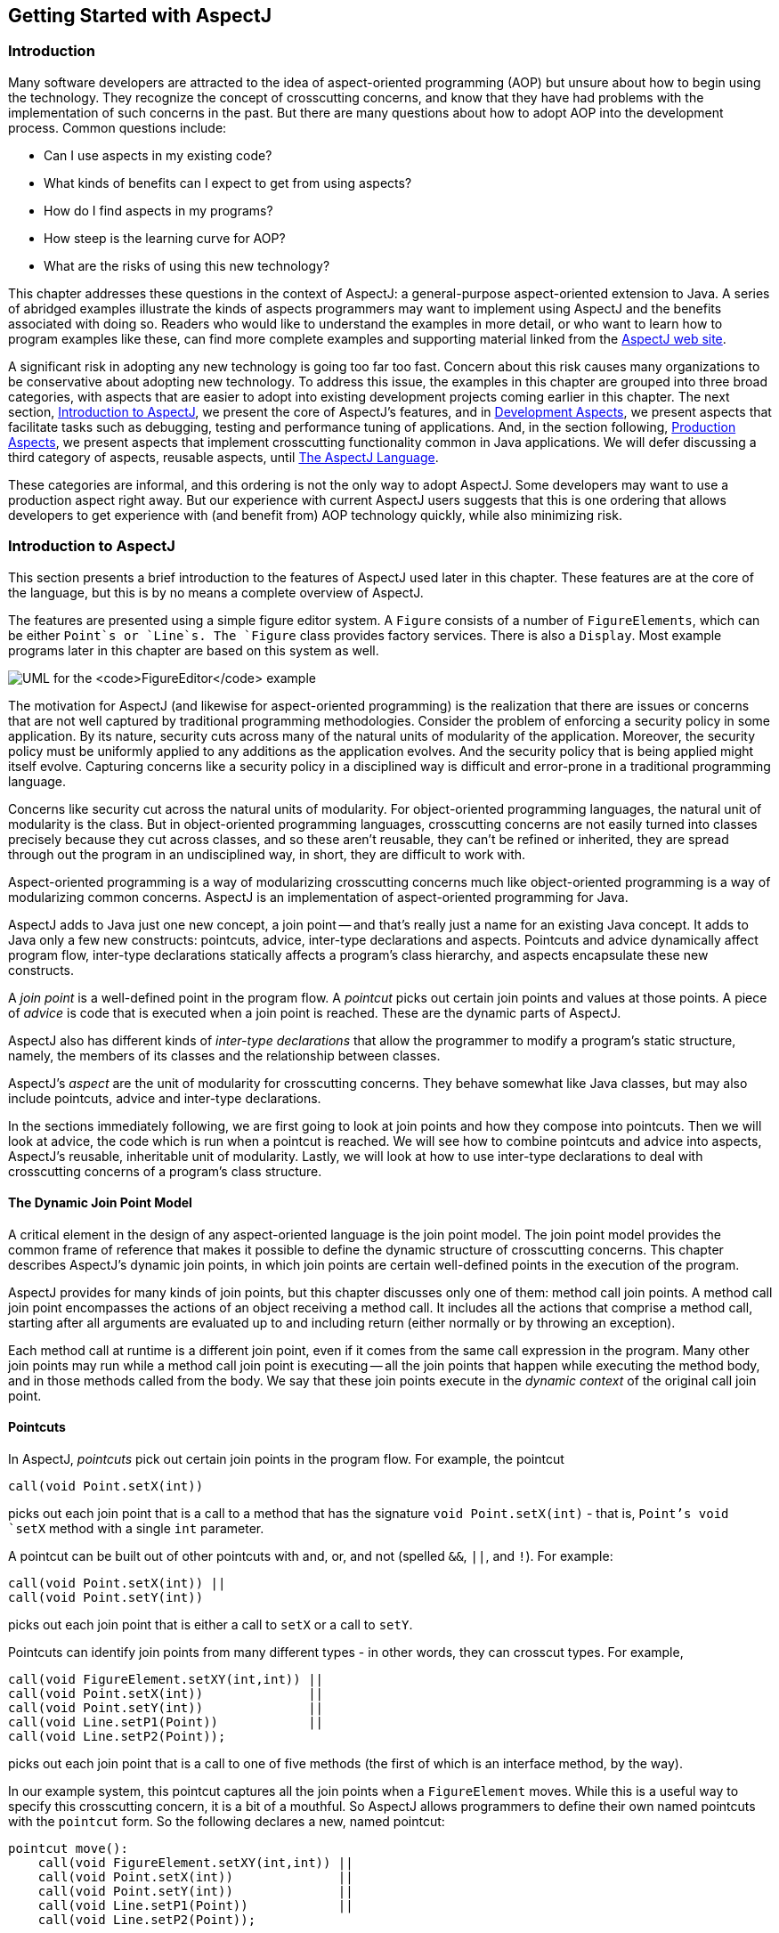 [[starting]]
== Getting Started with AspectJ

[[starting-intro]]
=== Introduction

Many software developers are attracted to the idea of aspect-oriented
programming (AOP) but unsure about how to begin using the technology.
They recognize the concept of crosscutting concerns, and know that they
have had problems with the implementation of such concerns in the past.
But there are many questions about how to adopt AOP into the development
process. Common questions include:

* Can I use aspects in my existing code?
* What kinds of benefits can I expect to get from using aspects?
* How do I find aspects in my programs?
* How steep is the learning curve for AOP?
* What are the risks of using this new technology?

This chapter addresses these questions in the context of AspectJ: a
general-purpose aspect-oriented extension to Java. A series of abridged
examples illustrate the kinds of aspects programmers may want to
implement using AspectJ and the benefits associated with doing so.
Readers who would like to understand the examples in more detail, or who
want to learn how to program examples like these, can find more complete
examples and supporting material linked from the
https://www.eclipse.org/aspectj/[AspectJ web site].

A significant risk in adopting any new technology is going too far too
fast. Concern about this risk causes many organizations to be
conservative about adopting new technology. To address this issue, the
examples in this chapter are grouped into three broad categories, with
aspects that are easier to adopt into existing development projects
coming earlier in this chapter. The next section,
xref:#starting-aspectj[Introduction to AspectJ], we present the core of
AspectJ's features, and in xref:#starting-development[Development
Aspects], we present aspects that facilitate tasks such as debugging,
testing and performance tuning of applications. And, in the section
following, xref:#starting-production[Production Aspects], we present
aspects that implement crosscutting functionality common in Java
applications. We will defer discussing a third category of aspects,
reusable aspects, until xref:language.adoc[The AspectJ Language].

These categories are informal, and this ordering is not the only way to
adopt AspectJ. Some developers may want to use a production aspect right
away. But our experience with current AspectJ users suggests that this
is one ordering that allows developers to get experience with (and
benefit from) AOP technology quickly, while also minimizing risk.

[[starting-aspectj]]
=== Introduction to AspectJ

This section presents a brief introduction to the features of AspectJ
used later in this chapter. These features are at the core of the
language, but this is by no means a complete overview of AspectJ.

The features are presented using a simple figure editor system. A
`Figure` consists of a number of `FigureElements`, which can be either
`Point`s or `Line`s. The `Figure` class provides factory services. There
is also a `Display`. Most example programs later in this chapter are
based on this system as well.

image:figureUML.gif[ UML for the `FigureEditor` example ]

The motivation for AspectJ (and likewise for aspect-oriented
programming) is the realization that there are issues or concerns that
are not well captured by traditional programming methodologies. Consider
the problem of enforcing a security policy in some application. By its
nature, security cuts across many of the natural units of modularity of
the application. Moreover, the security policy must be uniformly applied
to any additions as the application evolves. And the security policy
that is being applied might itself evolve. Capturing concerns like a
security policy in a disciplined way is difficult and error-prone in a
traditional programming language.

Concerns like security cut across the natural units of modularity. For
object-oriented programming languages, the natural unit of modularity is
the class. But in object-oriented programming languages, crosscutting
concerns are not easily turned into classes precisely because they cut
across classes, and so these aren't reusable, they can't be refined or
inherited, they are spread through out the program in an undisciplined
way, in short, they are difficult to work with.

Aspect-oriented programming is a way of modularizing crosscutting
concerns much like object-oriented programming is a way of modularizing
common concerns. AspectJ is an implementation of aspect-oriented
programming for Java.

AspectJ adds to Java just one new concept, a join point -- and that's
really just a name for an existing Java concept. It adds to Java only a
few new constructs: pointcuts, advice, inter-type declarations and
aspects. Pointcuts and advice dynamically affect program flow,
inter-type declarations statically affects a program's class hierarchy,
and aspects encapsulate these new constructs.

A _join point_ is a well-defined point in the program flow. A _pointcut_
picks out certain join points and values at those points. A piece of
_advice_ is code that is executed when a join point is reached. These
are the dynamic parts of AspectJ.

AspectJ also has different kinds of _inter-type declarations_ that allow
the programmer to modify a program's static structure, namely, the
members of its classes and the relationship between classes.

AspectJ's _aspect_ are the unit of modularity for crosscutting concerns.
They behave somewhat like Java classes, but may also include pointcuts,
advice and inter-type declarations.

In the sections immediately following, we are first going to look at
join points and how they compose into pointcuts. Then we will look at
advice, the code which is run when a pointcut is reached. We will see
how to combine pointcuts and advice into aspects, AspectJ's reusable,
inheritable unit of modularity. Lastly, we will look at how to use
inter-type declarations to deal with crosscutting concerns of a
program's class structure.

==== The Dynamic Join Point Model

A critical element in the design of any aspect-oriented language is the
join point model. The join point model provides the common frame of
reference that makes it possible to define the dynamic structure of
crosscutting concerns. This chapter describes AspectJ's dynamic join
points, in which join points are certain well-defined points in the
execution of the program.

AspectJ provides for many kinds of join points, but this chapter
discusses only one of them: method call join points. A method call join
point encompasses the actions of an object receiving a method call. It
includes all the actions that comprise a method call, starting after all
arguments are evaluated up to and including return (either normally or
by throwing an exception).

Each method call at runtime is a different join point, even if it comes
from the same call expression in the program. Many other join points may
run while a method call join point is executing -- all the join points
that happen while executing the method body, and in those methods called
from the body. We say that these join points execute in the _dynamic
context_ of the original call join point.

[[pointcuts-starting]]
==== Pointcuts

In AspectJ, _pointcuts_ pick out certain join points in the program
flow. For example, the pointcut

....
call(void Point.setX(int))
....

picks out each join point that is a call to a method that has the
signature `void Point.setX(int)` - that is, `Point`'s void `setX` method
with a single `int` parameter.

A pointcut can be built out of other pointcuts with and, or, and not
(spelled `&&`, `||`, and `!`). For example:

....
call(void Point.setX(int)) ||
call(void Point.setY(int))
....

picks out each join point that is either a call to `setX` or a call to
`setY`.

Pointcuts can identify join points from many different types - in other
words, they can crosscut types. For example,

....
call(void FigureElement.setXY(int,int)) ||
call(void Point.setX(int))              ||
call(void Point.setY(int))              ||
call(void Line.setP1(Point))            ||
call(void Line.setP2(Point));
....

picks out each join point that is a call to one of five methods (the
first of which is an interface method, by the way).

In our example system, this pointcut captures all the join points when a
`FigureElement` moves. While this is a useful way to specify this
crosscutting concern, it is a bit of a mouthful. So AspectJ allows
programmers to define their own named pointcuts with the `pointcut`
form. So the following declares a new, named pointcut:

....
pointcut move():
    call(void FigureElement.setXY(int,int)) ||
    call(void Point.setX(int))              ||
    call(void Point.setY(int))              ||
    call(void Line.setP1(Point))            ||
    call(void Line.setP2(Point));
....

and whenever this definition is visible, the programmer can simply use
`move()` to capture this complicated pointcut.

The previous pointcuts are all based on explicit enumeration of a set of
method signatures. We sometimes call this _name-based_ crosscutting.
AspectJ also provides mechanisms that enable specifying a pointcut in
terms of properties of methods other than their exact name. We call this
_property-based_ crosscutting. The simplest of these involve using
wildcards in certain fields of the method signature. For example, the
pointcut

....
call(void Figure.make*(..))
....

picks out each join point that's a call to a void method defined on
`Figure` whose the name begins with "`make`" regardless of the method's
parameters. In our system, this picks out calls to the factory methods
`makePoint` and `makeLine`. The pointcut

....
call(public * Figure.* (..))
....

picks out each call to `Figure`'s public methods.

But wildcards aren't the only properties AspectJ supports. Another
pointcut, `cflow`, identifies join points based on whether they occur in
the dynamic context of other join points. So

....
cflow(move())
....

picks out each join point that occurs in the dynamic context of the join
points picked out by `move()`, our named pointcut defined above. So this
picks out each join points that occurrs between when a move method is
called and when it returns (either normally or by throwing an
exception).

[[advice-starting]]
==== Advice

So pointcuts pick out join points. But they don't _do_ anything apart
from picking out join points. To actually implement crosscutting
behavior, we use advice. Advice brings together a pointcut (to pick out
join points) and a body of code (to run at each of those join points).

AspectJ has several different kinds of advice. _Before advice_ runs as a
join point is reached, before the program proceeds with the join point.
For example, before advice on a method call join point runs before the
actual method starts running, just after the arguments to the method
call are evaluated.

....
before(): move() {
    System.out.println("about to move");
}
....

_After advice_ on a particular join point runs after the program
proceeds with that join point. For example, after advice on a method
call join point runs after the method body has run, just before before
control is returned to the caller. Because Java programs can leave a
join point 'normally' or by throwing an exception, there are three kinds
of after advice: `after returning`, `after
        throwing`, and plain `after` (which runs after returning _or_
throwing, like Java's `finally`).

....
after() returning: move() {
    System.out.println("just successfully moved");
}
....

_Around advice_ on a join point runs as the join point is reached, and
has explicit control over whether the program proceeds with the join
point. Around advice is not discussed in this section.

===== Exposing Context in Pointcuts

Pointcuts not only pick out join points, they can also expose part of
the execution context at their join points. Values exposed by a pointcut
can be used in the body of advice declarations.

An advice declaration has a parameter list (like a method) that gives
names to all the pieces of context that it uses. For example, the after
advice

....
after(FigureElement fe, int x, int y) returning:
        ...SomePointcut... {
    ...SomeBody...
}
....

uses three pieces of exposed context, a `FigureElement` named fe, and
two `int`s named x and y.

The body of the advice uses the names just like method parameters, so

....
after(FigureElement fe, int x, int y) returning:
        ...SomePointcut... {
    System.out.println(fe + " moved to (" + x + ", " + y + ")");
}
....

The advice's pointcut publishes the values for the advice's arguments.
The three primitive pointcuts `this`, `target` and `args` are used to
publish these values. So now we can write the complete piece of advice:

....
after(FigureElement fe, int x, int y) returning:
        call(void FigureElement.setXY(int, int))
        && target(fe)
        && args(x, y) {
    System.out.println(fe + " moved to (" + x + ", " + y + ")");
}
....

The pointcut exposes three values from calls to `setXY`: the target
`FigureElement` -- which it publishes as `fe`, so it becomes the first
argument to the after advice -- and the two int arguments -- which it
publishes as `x` and `y`, so they become the second and third argument
to the after advice.

So the advice prints the figure element that was moved and its new `x`
and `y` coordinates after each `setXY` method call.

A named pointcut may have parameters like a piece of advice. When the
named pointcut is used (by advice, or in another named pointcut), it
publishes its context by name just like the `this`, `target` and `args`
pointcut. So another way to write the above advice is

....
pointcut setXY(FigureElement fe, int x, int y):
    call(void FigureElement.setXY(int, int))
    && target(fe)
    && args(x, y);

after(FigureElement fe, int x, int y) returning: setXY(fe, x, y) {
    System.out.println(fe + " moved to (" + x + ", " + y + ").");
}
....

==== Inter-type declarations

Inter-type declarations in AspectJ are declarations that cut across
classes and their hierarchies. They may declare members that cut across
multiple classes, or change the inheritance relationship between
classes. Unlike advice, which operates primarily dynamically,
introduction operates statically, at compile-time.

Consider the problem of expressing a capability shared by some existing
classes that are already part of a class hierarchy, i.e. they already
extend a class. In Java, one creates an interface that captures this new
capability, and then adds to _each affected class_ a method that
implements this interface.

AspectJ can express the concern in one place, by using inter-type
declarations. The aspect declares the methods and fields that are
necessary to implement the new capability, and associates the methods
and fields to the existing classes.

Suppose we want to have `Screen` objects observe changes to `Point`
objects, where `Point` is an existing class. We can implement this by
writing an aspect declaring that the class Point `Point` has an instance
field, `observers`, that keeps track of the `Screen` objects that are
observing `Point`s.

....
aspect PointObserving {
    private Vector Point.observers = new Vector();
    ...
}
....

The `observers` field is private, so only `PointObserving` can see it.
So observers are added or removed with the static methods `addObserver`
and `removeObserver` on the aspect.

....
aspect PointObserving {
    private Vector Point.observers = new Vector();

    public static void addObserver(Point p, Screen s) {
        p.observers.add(s);
    }
    public static void removeObserver(Point p, Screen s) {
        p.observers.remove(s);
    }
    ...
}
....

Along with this, we can define a pointcut `changes` that defines what we
want to observe, and the after advice defines what we want to do when we
observe a change.

....
aspect PointObserving {
    private Vector Point.observers = new Vector();

    public static void addObserver(Point p, Screen s) {
        p.observers.add(s);
    }
    public static void removeObserver(Point p, Screen s) {
        p.observers.remove(s);
    }

    pointcut changes(Point p): target(p) && call(void Point.set*(int));

    after(Point p): changes(p) {
        Iterator iter = p.observers.iterator();
        while ( iter.hasNext() ) {
            updateObserver(p, (Screen)iter.next());
        }
    }

    static void updateObserver(Point p, Screen s) {
        s.display(p);
    }
}
....

Note that neither `Screen`'s nor `Point`'s code has to be modified, and
that all the changes needed to support this new capability are local to
this aspect.

==== Aspects

Aspects wrap up pointcuts, advice, and inter-type declarations in a a
modular unit of crosscutting implementation. It is defined very much
like a class, and can have methods, fields, and initializers in addition
to the crosscutting members. Because only aspects may include these
crosscutting members, the declaration of these effects is localized.

Like classes, aspects may be instantiated, but AspectJ controls how that
instantiation happens -- so you can't use Java's `new` form to build new
aspect instances. By default, each aspect is a singleton, so one aspect
instance is created. This means that advice may use non-static fields of
the aspect, if it needs to keep state around:

....
aspect Logging {
    OutputStream logStream = System.err;

    before(): move() {
        logStream.println("about to move");
    }
}
....

Aspects may also have more complicated rules for instantiation, but
these will be described in a later chapter.

[[starting-development]]
=== Development Aspects

The next two sections present the use of aspects in increasingly
sophisticated ways. Development aspects are easily removed from
production builds. Production aspects are intended to be used in both
development and in production, but tend to affect only a few classes.

This section presents examples of aspects that can be used during
development of Java applications. These aspects facilitate debugging,
testing and performance tuning work. The aspects define behavior that
ranges from simple tracing, to profiling, to testing of internal
consistency within the application. Using AspectJ makes it possible to
cleanly modularize this kind of functionality, thereby making it
possible to easily enable and disable the functionality when desired.

==== Tracing

This first example shows how to increase the visibility of the internal
workings of a program. It is a simple tracing aspect that prints a
message at specified method calls. In our figure editor example, one
such aspect might simply trace whenever points are drawn.

....
aspect SimpleTracing {
    pointcut tracedCall():
        call(void FigureElement.draw(GraphicsContext));

    before(): tracedCall() {
        System.out.println("Entering: " + thisJoinPoint);
    }
}
....

This code makes use of the `thisJoinPoint` special variable. Within all
advice bodies this variable is bound to an object that describes the
current join point. The effect of this code is to print a line like the
following every time a figure element receives a `draw` method call:

....
Entering: call(void FigureElement.draw(GraphicsContext))
....

To understand the benefit of coding this with AspectJ consider changing
the set of method calls that are traced. With AspectJ, this just
requires editing the definition of the `tracedCalls` pointcut and
recompiling. The individual methods that are traced do not need to be
edited.

When debugging, programmers often invest considerable effort in figuring
out a good set of trace points to use when looking for a particular kind
of problem. When debugging is complete or appears to be complete it is
frustrating to have to lose that investment by deleting trace statements
from the code. The alternative of just commenting them out makes the
code look bad, and can cause trace statements for one kind of debugging
to get confused with trace statements for another kind of debugging.

With AspectJ it is easy to both preserve the work of designing a good
set of trace points and disable the tracing when it isn t being used.
This is done by writing an aspect specifically for that tracing mode,
and removing that aspect from the compilation when it is not needed.

This ability to concisely implement and reuse debugging configurations
that have proven useful in the past is a direct result of AspectJ
modularizing a crosscutting design element the set of methods that are
appropriate to trace when looking for a given kind of information.

==== Profiling and Logging

Our second example shows you how to do some very specific profiling.
Although many sophisticated profiling tools are available, and these can
gather a variety of information and display the results in useful ways,
you may sometimes want to profile or log some very specific behavior. In
these cases, it is often possible to write a simple aspect similar to
the ones above to do the job.

For example, the following aspect counts the number of calls to the
`rotate` method on a `Line` and the number of calls to the `set*`
methods of a `Point` that happen within the control flow of those calls
to `rotate`:

....
aspect SetsInRotateCounting {
    int rotateCount = 0;
    int setCount = 0;

    before(): call(void Line.rotate(double)) {
        rotateCount++;
    }

    before(): call(void Point.set*(int))
              && cflow(call(void Line.rotate(double))) {
        setCount++;
    }
}
....

In effect, this aspect allows the programmer to ask very specific
questions like

____
How many times is the

rotate

method defined on

Line

objects called?
____

and

____
How many times are methods defined on

Point

objects whose name begins with "

set

" called in fulfilling those rotate calls?
____

questions it may be difficult to express using standard profiling or
logging tools.

[[pre-and-post-conditions]]
==== Pre- and Post-Conditions

Many programmers use the "Design by Contract" style popularized by
Bertand Meyer in Object-Oriented Software Construction, 2/e. In this
style of programming, explicit pre-conditions test that callers of a
method call it properly and explicit post-conditions test that methods
properly do the work they are supposed to.

AspectJ makes it possible to implement pre- and post-condition testing
in modular form. For example, this code

....
aspect PointBoundsChecking {

    pointcut setX(int x):
        (call(void FigureElement.setXY(int, int)) && args(x, *))
        || (call(void Point.setX(int)) && args(x));

    pointcut setY(int y):
        (call(void FigureElement.setXY(int, int)) && args(*, y))
        || (call(void Point.setY(int)) && args(y));

    before(int x): setX(x) {
        if ( x < MIN_X || x > MAX_X )
            throw new IllegalArgumentException("x is out of bounds.");
    }

    before(int y): setY(y) {
        if ( y < MIN_Y || y > MAX_Y )
            throw new IllegalArgumentException("y is out of bounds.");
    }
}
....

implements the bounds checking aspect of pre-condition testing for
operations that move points. Notice that the `setX` pointcut refers to
all the operations that can set a Point's `x` coordinate; this includes
the `setX` method, as well as half of the `setXY` method. In this sense
the `setX` pointcut can be seen as involving very fine-grained
crosscutting - it names the the `setX` method and half of the `setXY`
method.

Even though pre- and post-condition testing aspects can often be used
only during testing, in some cases developers may wish to include them
in the production build as well. Again, because AspectJ makes it
possible to modularize these crosscutting concerns cleanly, it gives
developers good control over this decision.

==== Contract Enforcement

The property-based crosscutting mechanisms can be very useful in
defining more sophisticated contract enforcement. One very powerful use
of these mechanisms is to identify method calls that, in a correct
program, should not exist. For example, the following aspect enforces
the constraint that only the well-known factory methods can add an
element to the registry of figure elements. Enforcing this constraint
ensures that no figure element is added to the registry more than once.

....
aspect RegistrationProtection {

    pointcut register(): call(void Registry.register(FigureElement));

    pointcut canRegister(): withincode(static * FigureElement.make*(..));

    before(): register() && !canRegister() {
        throw new IllegalAccessException("Illegal call " + thisJoinPoint);
    }
}
....

This aspect uses the withincode primitive pointcut to denote all join
points that occur within the body of the factory methods on
`FigureElement` (the methods with names that begin with "`make`"). This
is a property-based pointcut because it identifies join points based not
on their signature, but rather on the property that they occur
specifically within the code of another method. The before advice
declaration effectively says signal an error for any calls to register
that are not within the factory methods.

This advice throws a runtime exception at certain join points, but
AspectJ can do better. Using the `declare error` form, we can have the
_compiler_ signal the error.

....
aspect RegistrationProtection {

    pointcut register(): call(void Registry.register(FigureElement));
    pointcut canRegister(): withincode(static * FigureElement.make*(..));

    declare error: register() && !canRegister(): "Illegal call"
}
....

When using this aspect, it is impossible for the compiler to compile
programs with these illegal calls. This early detection is not always
possible. In this case, since we depend only on static information (the
`withincode` pointcut picks out join points totally based on their code,
and the `call` pointcut here picks out join points statically). Other
enforcement, such as the precondition enforcement, above, does require
dynamic information such as the runtime value of parameters.

==== Configuration Management

Configuration management for aspects can be handled using a variety of
make-file like techniques. To work with optional aspects, the programmer
can simply define their make files to either include the aspect in the
call to the AspectJ compiler or not, as desired.

Developers who want to be certain that no aspects are included in the
production build can do so by configuring their make files so that they
use a traditional Java compiler for production builds. To make it easy
to write such make files, the AspectJ compiler has a command-line
interface that is consistent with ordinary Java compilers.

[[starting-production]]
=== Production Aspects

This section presents examples of aspects that are inherently intended
to be included in the production builds of an application. Production
aspects tend to add functionality to an application rather than merely
adding more visibility of the internals of a program. Again, we begin
with name-based aspects and follow with property-based aspects.
Name-based production aspects tend to affect only a small number of
methods. For this reason, they are a good next step for projects
adopting AspectJ. But even though they tend to be small and simple, they
can often have a significant effect in terms of making the program
easier to understand and maintain.

==== Change Monitoring

The first example production aspect shows how one might implement some
simple functionality where it is problematic to try and do it
explicitly. It supports the code that refreshes the display. The role of
the aspect is to maintain a dirty bit indicating whether or not an
object has moved since the last time the display was refreshed.

Implementing this functionality as an aspect is straightforward. The
`testAndClear` method is called by the display code to find out whether
a figure element has moved recently. This method returns the current
state of the dirty flag and resets it to false. The pointcut `move`
captures all the method calls that can move a figure element. The after
advice on `move` sets the dirty flag whenever an object moves.

....
aspect MoveTracking {
    private static boolean dirty = false;

    public static boolean testAndClear() {
        boolean result = dirty;
        dirty = false;
        return result;
    }

    pointcut move():
        call(void FigureElement.setXY(int, int)) ||
        call(void Line.setP1(Point))             ||
        call(void Line.setP2(Point))             ||
        call(void Point.setX(int))               ||
        call(void Point.setY(int));

    after() returning: move() {
        dirty = true;
    }
}
....

Even this simple example serves to illustrate some of the important
benefits of using AspectJ in production code. Consider implementing this
functionality with ordinary Java: there would likely be a helper class
that contained the `dirty` flag, the `testAndClear` method, as well as a
`setFlag` method. Each of the methods that could move a figure element
would include a call to the `setFlag` method. Those calls, or rather the
concept that those calls should happen at each move operation, are the
crosscutting concern in this case.

The AspectJ implementation has several advantages over the standard
implementation:

_The structure of the crosscutting concern is captured explicitly._ The
moves pointcut clearly states all the methods involved, so the
programmer reading the code sees not just individual calls to `setFlag`,
but instead sees the real structure of the code. The IDE support
included with AspectJ automatically reminds the programmer that this
aspect advises each of the methods involved. The IDE support also
provides commands to jump to the advice from the method and vice-versa.

_Evolution is easier._ If, for example, the aspect needs to be revised
to record not just that some figure element moved, but rather to record
exactly which figure elements moved, the change would be entirely local
to the aspect. The pointcut would be updated to expose the object being
moved, and the advice would be updated to record that object. The paper
An Overview of AspectJ (available linked off of the AspectJ web site --
http://eclipse.org/aspectj[]), presented at ECOOP 2001, presents a
detailed discussion of various ways this aspect could be expected to
evolve.

_The functionality is easy to plug in and out._ Just as with development
aspects, production aspects may need to be removed from the system,
either because the functionality is no longer needed at all, or because
it is not needed in certain configurations of a system. Because the
functionality is modularized in a single aspect this is easy to do.

_The implementation is more stable._ If, for example, the programmer
adds a subclass of `Line` that overrides the existing methods, this
advice in this aspect will still apply. In the ordinary Java
implementation the programmer would have to remember to add the call to
`setFlag` in the new overriding method. This benefit is often even more
compelling for property-based aspects (see the section
xref:#starting-production-consistentBehavior[Providing Consistent
Behavior]).

==== Context Passing

The crosscutting structure of context passing can be a significant
source of complexity in Java programs. Consider implementing
functionality that would allow a client of the figure editor (a program
client rather than a human) to set the color of any figure elements that
are created. Typically this requires passing a color, or a color
factory, from the client, down through the calls that lead to the figure
element factory. All programmers are familiar with the inconvenience of
adding a first argument to a number of methods just to pass this kind of
context information.

Using AspectJ, this kind of context passing can be implemented in a
modular way. The following code adds after advice that runs only when
the factory methods of `Figure` are called in the control flow of a
method on a `ColorControllingClient`.

....
aspect ColorControl {
    pointcut CCClientCflow(ColorControllingClient client):
        cflow(call(* * (..)) && target(client));

    pointcut make(): call(FigureElement Figure.make*(..));

    after (ColorControllingClient c) returning (FigureElement fe):
            make() && CCClientCflow(c) {
        fe.setColor(c.colorFor(fe));
    }
}
....

This aspect affects only a small number of methods, but note that the
non-AOP implementation of this functionality might require editing many
more methods, specifically, all the methods in the control flow from the
client to the factory. This is a benefit common to many property-based
aspects while the aspect is short and affects only a modest number of
benefits, the complexity the aspect saves is potentially much larger.

[[starting-production-consistentBehavior]]
==== Providing Consistent Behavior

This example shows how a property-based aspect can be used to provide
consistent handling of functionality across a large set of operations.
This aspect ensures that all public methods of the `com.bigboxco`
package log any Errors they throw to their caller (in Java, an Error is
like an Exception, but it indicates that something really bad and
usually unrecoverable has happened). The `publicMethodCall` pointcut
captures the public method calls of the package, and the after advice
runs whenever one of those calls throws an Error. The advice logs that
Error and then the throw resumes.

....
aspect PublicErrorLogging {
    Log log = new Log();

    pointcut publicMethodCall():
        call(public * com.bigboxco.*.*(..));

    after() throwing (Error e): publicMethodCall() {
        log.write(e);
    }
}
....

In some cases this aspect can log an exception twice. This happens if
code inside the `com.bigboxco` package itself calls a public method of
the package. In that case this code will log the error at both the
outermost call into the `com.bigboxco` package and the re-entrant call.
The `cflow` primitive pointcut can be used in a nice way to exclude
these re-entrant calls:

....
after() throwing (Error e):
        publicMethodCall() && !cflow(publicMethodCall()) {
    log.write(e);
}
....

The following aspect is taken from work on the AspectJ compiler. The
aspect advises about 35 methods in the `JavaParser` class. The
individual methods handle each of the different kinds of elements that
must be parsed. They have names like `parseMethodDec`, `parseThrows`,
and `parseExpr`.

....
aspect ContextFilling {
    pointcut parse(JavaParser jp):
        call(* JavaParser.parse*(..))
        && target(jp)
        && !call(Stmt parseVarDec(boolean)); // var decs
                                              // are tricky

    around(JavaParser jp) returns ASTObject: parse(jp) {
        Token beginToken = jp.peekToken();
        ASTObject ret = proceed(jp);
        if (ret != null) jp.addContext(ret, beginToken);
        return ret;
     }
}
....

This example exhibits a property found in many aspects with large
property-based pointcuts. In addition to a general property based
pattern `call(* JavaParser.parse*(..))` it includes an exception to the
pattern `!call(Stmt
        parseVarDec(boolean))`. The exclusion of `parseVarDec` happens
because the parsing of variable declarations in Java is too complex to
fit with the clean pattern of the other `parse*` methods. Even with the
explicit exclusion this aspect is a clear expression of a clean
crosscutting modularity. Namely that all `parse*` methods that return
`ASTObjects`, except for `parseVarDec` share a common behavior for
establishing the parse context of their result.

The process of writing an aspect with a large property-based pointcut,
and of developing the appropriate exceptions can clarify the structure
of the system. This is especially true, as in this case, when
refactoring existing code to use aspects. When we first looked at the
code for this aspect, we were able to use the IDE support provided in
AJDE for JBuilder to see what methods the aspect was advising compared
to our manual coding. We quickly discovered that there were a dozen
places where the aspect advice was in effect but we had not manually
inserted the required functionality. Two of these were bugs in our prior
non-AOP implementation of the parser. The other ten were needless
performance optimizations. So, here, refactoring the code to express the
crosscutting structure of the aspect explicitly made the code more
concise and eliminated latent bugs.

[[starting-conclusion]]
=== Conclusion

AspectJ is a simple and practical aspect-oriented extension to Java.
With just a few new constructs, AspectJ provides support for modular
implementation of a range of crosscutting concerns.

Adoption of AspectJ into an existing Java development project can be a
straightforward and incremental task. One path is to begin by using only
development aspects, going on to using production aspects and then
reusable aspects after building up experience with AspectJ. Adoption can
follow other paths as well. For example, some developers will benefit
from using production aspects right away. Others may be able to write
clean reusable aspects almost right away.

AspectJ enables both name-based and property based crosscutting. Aspects
that use name-based crosscutting tend to affect a small number of other
classes. But despite their small scale, they can often eliminate
significant complexity compared to an ordinary Java implementation.
Aspects that use property-based crosscutting can have small or large
scale.

Using AspectJ results in clean well-modularized implementations of
crosscutting concerns. When written as an AspectJ aspect the structure
of a crosscutting concern is explicit and easy to understand. Aspects
are also highly modular, making it possible to develop plug-and-play
implementations of crosscutting functionality.

AspectJ provides more functionality than was covered by this short
introduction. The next chapter, xref:language.adoc[The AspectJ Language], covers in detail
more of the features of the AspectJ language. The following chapter,
xref:examples.adoc[Examples], then presents some carefully chosen examples that
show you how AspectJ might be used. We recommend that you read the next
two chapters carefully before deciding to adopt AspectJ into a project.
